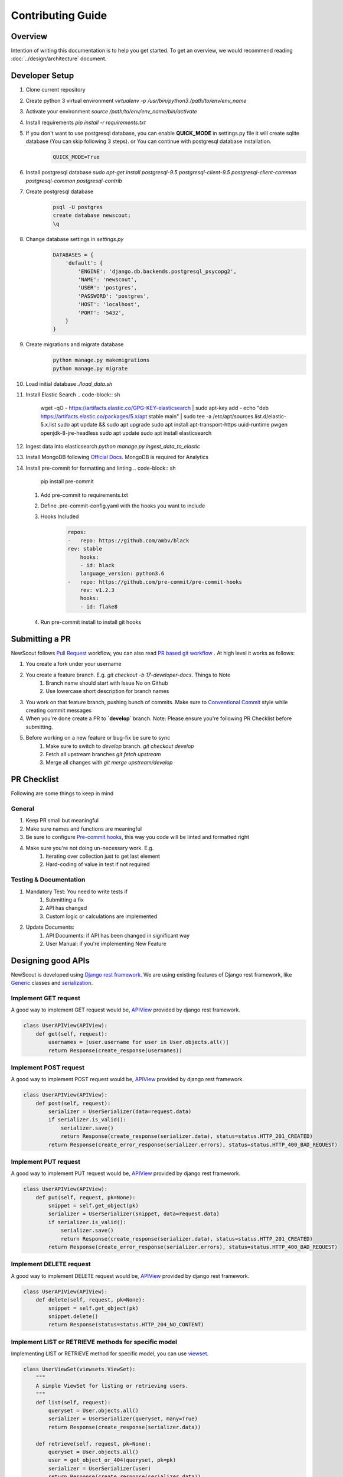 Contributing Guide
==================

Overview
````````

Intention of writing this documentation is to help you get started. To get an overview, we would recommend reading :doc:`../design/architecture` document.

Developer Setup
```````````````

1. Clone current repository
2. Create python 3 virtual environment `virtualenv -p /usr/bin/python3 /path/to/env/env_name`
3. Activate your environment `source /path/to/env/env_name/bin/activate`
4. Install requirements `pip install -r requirements.txt`
5. If you don't want to use postgresql database, you can enable **QUICK_MODE** in settings.py file it will create sqlite database (You can skip following 3 steps). or You can continue with postgresql database installation.
    .. code-block:: python

        QUICK_MODE=True
6. Install postgresql database `sudo apt-get install postgresql-9.5 postgresql-client-9.5 postgresql-client-common postgresql-common postgresql-contrib`
7. Create postgresql database
    .. code-block:: sh

        psql -U postgres
        create database newscout;
        \q
8. Change database settings in `settings.py`
    .. code-block:: python

        DATABASES = {
            'default': {
                'ENGINE': 'django.db.backends.postgresql_psycopg2',
                'NAME': 'newscout',
                'USER': 'postgres',
                'PASSWORD': 'postgres',
                'HOST': 'localhost',
                'PORT': '5432',
            }
        }
9. Create migrations and migrate database
    .. code-block:: sh

        python manage.py makemigrations
        python manage.py migrate
10. Load initial database `./load_data.sh`
11. Install Elastic Search
    .. code-block:: sh

        wget -qO - https://artifacts.elastic.co/GPG-KEY-elasticsearch | sudo apt-key add -
        echo "deb https://artifacts.elastic.co/packages/5.x/apt stable main" | sudo tee -a /etc/apt/sources.list.d/elastic-5.x.list
        sudo apt update && sudo apt upgrade
        sudo apt install apt-transport-https uuid-runtime pwgen openjdk-8-jre-headless
        sudo apt update
        sudo apt install elasticsearch
12. Ingest data into elasticsearch `python manage.py ingest_data_to_elastic`
13. Install MongoDB following `Official Docs <https://docs.mongodb.com/manual/installation/>`_. MongoDB is required for Analytics
14. Install pre-commit for formatting and linting
    .. code-block:: sh

        pip install pre-commit
    
    1. Add pre-commit to requirements.txt
    2. Define .pre-commit-config.yaml with the hooks you want to include
    3. Hooks Included
        .. code-block:: sh
            
            repos:
            -   repo: https://github.com/ambv/black
            rev: stable
                hooks:
                - id: black
                language_version: python3.6
            -   repo: https://github.com/pre-commit/pre-commit-hooks
                rev: v1.2.3
                hooks:
                - id: flake8
    4. Run pre-commit install to install git hooks



Submitting a PR
````````````````

NewScout follows `Pull Request <https://www.atlassian.com/git/tutorials/making-a-pull-request>`_ workflow, you can also read `PR based git workflow <https://www.fafadiatech.com/resources/technical/development_process.html#pr-based-git-workflow>`_ . At high level it works as follows:

1. You create a fork under your username
2. You create a feature branch. E.g. `git checkout -b 17-developer-docs`. Things to Note
    1. Branch name should start with Issue No on Github
    2. Use lowercase short description for branch names
3. You work on that feature branch, pushing bunch of commits. Make sure to `Conventional Commit <https://www.conventionalcommits.org/en/v1.0.0-beta.2/>`_ style while creating commit messages
4. When you're done create a PR to **`develop`** branch. Note: Please ensure you're following PR Checklist before submitting.
5. Before working on a new feature or bug-fix be sure to sync
    1. Make sure to switch to `develop` branch. `git checkout develop`
    2. Fetch all upstream branches `git fetch upstream`
    3. Merge all changes with `git merge upstream/develop`

PR Checklist
````````````

Following are some things to keep in mind

General
~~~~~~~

1. Keep PR small but meaningful
2. Make sure names and functions are meaningful
3. Be sure to configure `Pre-commit hooks <https://www.fafadiatech.com/resources/technical/python/precommit_workflow.html>`_, this way you code will be linted and formatted right
4. Make sure you're not doing un-necessary work. E.g.
    1. Iterating over collection just to get last element
    2. Hard-coding of value in test if not required

Testing & Documentation
~~~~~~~~~~~~~~~~~~~~~~~

1. Mandatory Test: You need to write tests if
    1. Submitting a fix
    2. API has changed
    3. Custom logic or calculations are implemented
2. Update Documents:
    1. API Documents: if API has been changed in significant way
    2. User Manual: if you're implementing New Feature


Designing good APIs
```````````````````

NewScout is developed using `Django rest framework <https://www.django-rest-framework.org/>`_. We are using existing features of Django rest framework, like `Generic <https://www.django-rest-framework.org/api-guide/generic-views/>`_ classes and `serialization <https://www.django-rest-framework.org/api-guide/serializers/>`_.


Implement GET request
~~~~~~~~~~~~~~~~~~~~~

A good way to implement GET request would be, `APIView <https://www.django-rest-framework.org/tutorial/3-class-based-views/>`_ provided by django rest framework.

.. code-block:: python

    class UserAPIView(APIView):
        def get(self, request):
            usernames = [user.username for user in User.objects.all()]
            return Response(create_response(usernames))


Implement POST request
~~~~~~~~~~~~~~~~~~~~~~

A good way to implement POST request would be, `APIView <https://www.django-rest-framework.org/tutorial/3-class-based-views/>`_ provided by django rest framework.

.. code-block:: python

    class UserAPIView(APIView):
        def post(self, request):
            serializer = UserSerializer(data=request.data)
            if serializer.is_valid():
                serializer.save()
                return Response(create_response(serializer.data), status=status.HTTP_201_CREATED)
            return Response(create_error_response(serializer.errors), status=status.HTTP_400_BAD_REQUEST)


Implement PUT request
~~~~~~~~~~~~~~~~~~~~~

A good way to implement PUT request would be, `APIView <https://www.django-rest-framework.org/tutorial/3-class-based-views/>`_ provided by django rest framework.

.. code-block:: python

    class UserAPIView(APIView):
        def put(self, request, pk=None):
            snippet = self.get_object(pk)
            serializer = UserSerializer(snippet, data=request.data)
            if serializer.is_valid():
                serializer.save()
                return Response(create_response(serializer.data), status=status.HTTP_201_CREATED)
            return Response(create_error_response(serializer.errors), status=status.HTTP_400_BAD_REQUEST)


Implement DELETE request
~~~~~~~~~~~~~~~~~~~~~~~~

A good way to implement DELETE request would be, `APIView <https://www.django-rest-framework.org/tutorial/3-class-based-views/>`_ provided by django rest framework.

.. code-block:: python

    class UserAPIView(APIView):
        def delete(self, request, pk=None):
            snippet = self.get_object(pk)
            snippet.delete()
            return Response(status=status.HTTP_204_NO_CONTENT)


Implement LIST or RETRIEVE methods for specific model
~~~~~~~~~~~~~~~~~~~~~~~~~~~~~~~~~~~~~~~~~~~~~~~~~~~~~

Implementing LIST or RETRIEVE method for specific model, you can use `viewset <https://www.django-rest-framework.org/api-guide/viewsets/>`_.

.. code-block:: python

    class UserViewSet(viewsets.ViewSet):
        """
        A simple ViewSet for listing or retrieving users.
        """
        def list(self, request):
            queryset = User.objects.all()
            serializer = UserSerializer(queryset, many=True)
            return Response(create_response(serializer.data))

        def retrieve(self, request, pk=None):
            queryset = User.objects.all()
            user = get_object_or_404(queryset, pk=pk)
            serializer = UserSerializer(user)
            return Response(create_response(serializer.data))


Implement router for viewset
~~~~~~~~~~~~~~~~~~~~~~~~~~~~

Router allows you to quickly declare all of the common routes for a given viewset. Instead of declaring separate routes for your views, a router declares them in a single line of code. For above viewset example we need to map this viewset to specific url `router <https://www.django-rest-framework.org/api-guide/routers/>`_.

.. code-block:: python

    from rest_framework import routers
    router = routers.SimpleRouter()
    router.register(r'users', UserViewSet)
    urlpatterns = router.urls


Implement authentication for views
~~~~~~~~~~~~~~~~~~~~~~~~~~~~~~~~~~

NewScout uses token and session authentication for api's mobile client uses `token <https://www.django-rest-framework.org/api-guide/authentication/>`_ authentication and webclient
uses `session <https://www.django-rest-framework.org/api-guide/authentication/>`_ based django authentication. You have to add authenticated permission class to your view.

.. code-block:: python

    permission_classes = (IsAuthenticated,)


Output format
~~~~~~~~~~~~~

NewScout follows specific format for output data. You can create_response and create_error_response to format output data. Following is example format of success response and error response.

.. code-block:: json

    {
        "header": {
            "status": "1"
        },
        "body": {
            "results": [
                {
                    "id": 11,
                    "title": "test title",
                    "source": "test source",
                    "category": "test category",
                    "hash_tags": [
                    "test hashtag 1",
                    "test hashtag 2"
                    ]
                },
                {
                    "id": 12,
                    "title": "test title",
                    "source": "test source",
                    "category": "test category",
                    "hash_tags": [
                    "test hashtag 1",
                    "test hashtag 2"
                    ]
                }
            ]
        }
    }

.. code-block:: json

    {
        "header": {
            "status": "0"
        },
        "errors": {
            "errorList": [
                {
                    "field": "domain",
                    "field_error": "Domain id is required"
                }
            ]
        }
    }

